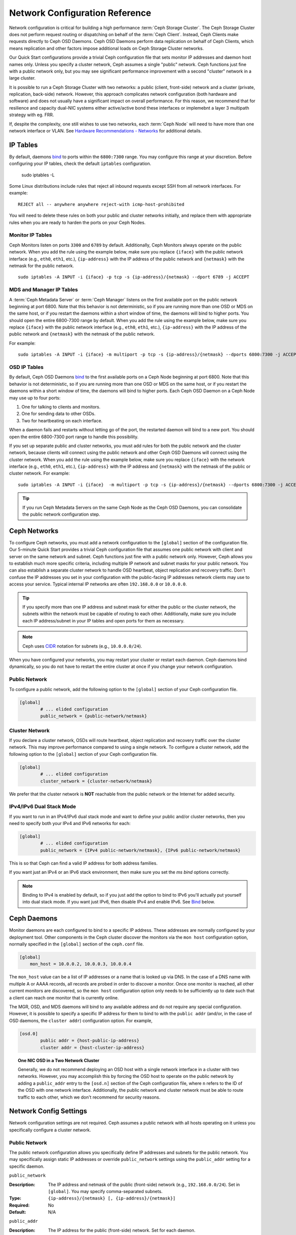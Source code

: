 =================================
 Network Configuration Reference
=================================

Network configuration is critical for building a high performance  :term:`Ceph
Storage Cluster`. The Ceph Storage Cluster does not perform  request routing or
dispatching on behalf of the :term:`Ceph Client`. Instead, Ceph Clients make
requests directly to Ceph OSD Daemons. Ceph OSD Daemons perform data replication
on behalf of Ceph Clients, which means replication and other factors impose
additional loads on Ceph Storage Cluster networks.

Our Quick Start configurations provide a trivial Ceph configuration file that
sets monitor IP addresses and daemon host names only. Unless you specify a
cluster network, Ceph assumes a single "public" network. Ceph functions just
fine with a public network only, but you may see significant performance
improvement with a second "cluster" network in a large cluster.

It is possible to run a Ceph Storage Cluster with two networks: a public
(client, front-side) network and a cluster (private, replication, back-side)
network.  However, this approach
complicates network configuration (both hardware and software) and does not usually
have a significant impact on overall performance.  For this reason, we recommend
that for resilience and capacity dual-NIC systems either active/active bond
these interfaces or implemebnt a layer 3 multipath strategy with eg. FRR.

If, despite the complexity, one still wishes to use two networks, each
:term:`Ceph Node` will need to have more than one network interface or VLAN. See `Hardware
Recommendations - Networks`_ for additional details.

.. ditaa::
                               +-------------+
                               | Ceph Client |
                               +----*--*-----+
                                    |  ^
                            Request |  : Response
                                    v  |
 /----------------------------------*--*-------------------------------------\
 |                              Public Network                               |
 \---*--*------------*--*-------------*--*------------*--*------------*--*---/
     ^  ^            ^  ^             ^  ^            ^  ^            ^  ^
     |  |            |  |             |  |            |  |            |  |
     |  :            |  :             |  :            |  :            |  :
     v  v            v  v             v  v            v  v            v  v
 +---*--*---+    +---*--*---+     +---*--*---+    +---*--*---+    +---*--*---+
 | Ceph MON |    | Ceph MDS |     | Ceph OSD |    | Ceph OSD |    | Ceph OSD |
 +----------+    +----------+     +---*--*---+    +---*--*---+    +---*--*---+
                                      ^  ^            ^  ^            ^  ^
     The cluster network relieves     |  |            |  |            |  |
     OSD replication and heartbeat    |  :            |  :            |  :
     traffic from the public network. v  v            v  v            v  v
 /------------------------------------*--*------------*--*------------*--*---\
 |   cCCC                      Cluster Network                               |
 \---------------------------------------------------------------------------/


IP Tables
=========

By default, daemons `bind`_ to ports within the ``6800:7300`` range. You may
configure this range at your discretion. Before configuring your IP tables,
check the default ``iptables`` configuration.

	sudo iptables -L

Some Linux distributions include rules that reject all inbound requests
except SSH from all network interfaces. For example:: 

	REJECT all -- anywhere anywhere reject-with icmp-host-prohibited

You will need to delete these rules on both your public and cluster networks
initially, and replace them with appropriate rules when you are ready to 
harden the ports on your Ceph Nodes.


Monitor IP Tables
-----------------

Ceph Monitors listen on ports ``3300`` and ``6789`` by
default. Additionally, Ceph Monitors always operate on the public
network. When you add the rule using the example below, make sure you
replace ``{iface}`` with the public network interface (e.g., ``eth0``,
``eth1``, etc.), ``{ip-address}`` with the IP address of the public
network and ``{netmask}`` with the netmask for the public network. ::

   sudo iptables -A INPUT -i {iface} -p tcp -s {ip-address}/{netmask} --dport 6789 -j ACCEPT


MDS and Manager IP Tables
-------------------------

A :term:`Ceph Metadata Server` or :term:`Ceph Manager` listens on the first 
available port on the public network beginning at port 6800. Note that this 
behavior is not deterministic, so if you are running more than one OSD or MDS
on the same host, or if you restart the daemons within a short window of time,
the daemons will bind to higher ports. You should open the entire 6800-7300
range by default.  When you add the rule using the example below, make sure
you replace ``{iface}`` with the public network interface (e.g., ``eth0``,
``eth1``, etc.), ``{ip-address}`` with the IP address of the public network
and ``{netmask}`` with the netmask of the public network.

For example:: 

	sudo iptables -A INPUT -i {iface} -m multiport -p tcp -s {ip-address}/{netmask} --dports 6800:7300 -j ACCEPT


OSD IP Tables
-------------

By default, Ceph OSD Daemons `bind`_ to the first available ports on a Ceph Node
beginning at port 6800.  Note that this behavior is not deterministic, so if you
are running more than one OSD or MDS on the same host, or if you restart the
daemons within a short window of time, the daemons will bind to higher ports.
Each Ceph OSD Daemon on a Ceph Node may use up to four ports:

#. One for talking to clients and monitors.
#. One for sending data to other OSDs.
#. Two for heartbeating on each interface.

.. ditaa::
              /---------------\
              |      OSD      |
              |           +---+----------------+-----------+
              |           | Clients & Monitors | Heartbeat |
              |           +---+----------------+-----------+
              |               |
              |           +---+----------------+-----------+
              |           | Data Replication   | Heartbeat |
              |           +---+----------------+-----------+
              | cCCC          |
              \---------------/

When a daemon fails and restarts without letting go of the port, the restarted
daemon will bind to a new port. You should open the entire 6800-7300 port range
to handle this possibility.

If you set up separate public and cluster networks, you must add rules for both
the public network and the cluster network, because clients will connect using
the public network and other Ceph OSD Daemons will connect using the cluster
network. When you add the rule using the example below, make sure you replace
``{iface}`` with the network interface (e.g., ``eth0``, ``eth1``, etc.),
``{ip-address}`` with the IP address and ``{netmask}`` with the netmask of the
public or cluster network. For example:: 

	sudo iptables -A INPUT -i {iface}  -m multiport -p tcp -s {ip-address}/{netmask} --dports 6800:7300 -j ACCEPT

.. tip:: If you run Ceph Metadata Servers on the same Ceph Node as the 
   Ceph OSD Daemons, you can consolidate the public network configuration step. 


Ceph Networks
=============

To configure Ceph networks, you must add a network configuration to the
``[global]`` section of the configuration file. Our 5-minute Quick Start
provides a trivial Ceph configuration file that assumes one public network
with client and server on the same network and subnet. Ceph functions just fine
with a public network only. However, Ceph allows you to establish much more
specific criteria, including multiple IP network and subnet masks for your
public network. You can also establish a separate cluster network to handle OSD
heartbeat, object replication and recovery traffic. Don't confuse the IP
addresses you set in your configuration with the public-facing IP addresses
network clients may use to access your service. Typical internal IP networks are
often ``192.168.0.0`` or ``10.0.0.0``.

.. tip:: If you specify more than one IP address and subnet mask for
   either the public or the cluster network, the subnets within the network
   must be capable of routing to each other. Additionally, make sure you
   include each IP address/subnet in your IP tables and open ports for them
   as necessary.

.. note:: Ceph uses `CIDR`_ notation for subnets (e.g., ``10.0.0.0/24``).

When you have configured your networks, you may restart your cluster or restart
each daemon. Ceph daemons bind dynamically, so you do not have to restart the
entire cluster at once if you change your network configuration.


Public Network
--------------

To configure a public network, add the following option to the ``[global]``
section of your Ceph configuration file. 

.. code-block:: ini

	[global]
		# ... elided configuration
		public_network = {public-network/netmask}


Cluster Network
---------------

If you declare a cluster network, OSDs will route heartbeat, object replication
and recovery traffic over the cluster network. This may improve performance
compared to using a single network. To configure a cluster network, add the
following option to the ``[global]`` section of your Ceph configuration file. 

.. code-block:: ini

	[global]
		# ... elided configuration
		cluster_network = {cluster-network/netmask}

We prefer that the cluster network is **NOT** reachable from the public network
or the Internet for added security.

IPv4/IPv6 Dual Stack Mode
-------------------------

If you want to run in an IPv4/IPv6 dual stack mode and want to define your public and/or
cluster networks, then you need to specify both your IPv4 and IPv6 networks for each:

.. code-block:: ini

	[global]
		# ... elided configuration
		public_network = {IPv4 public-network/netmask}, {IPv6 public-network/netmask}

This is so that Ceph can find a valid IP address for both address families.

If you want just an IPv4 or an IPv6 stack environment, then make sure you set the `ms bind`
options correctly.

.. note::
   Binding to IPv4 is enabled by default, so if you just add the option to bind to IPv6
   you'll actually put yourself into dual stack mode. If you want just IPv6, then disable IPv4 and
   enable IPv6. See `Bind`_ below.

Ceph Daemons
============

Monitor daemons are each configured to bind to a specific IP address.  These
addresses are normally configured by your deployment tool.  Other components
in the Ceph cluster discover the monitors via the ``mon host`` configuration
option, normally specified in the ``[global]`` section of the ``ceph.conf`` file.

.. code-block:: ini

     [global]
         mon_host = 10.0.0.2, 10.0.0.3, 10.0.0.4

The ``mon_host`` value can be a list of IP addresses or a name that is
looked up via DNS.  In the case of a DNS name with multiple A or AAAA
records, all records are probed in order to discover a monitor.  Once
one monitor is reached, all other current monitors are discovered, so
the ``mon host`` configuration option only needs to be sufficiently up
to date such that a client can reach one monitor that is currently online.

The MGR, OSD, and MDS daemons will bind to any available address and
do not require any special configuration.  However, it is possible to
specify a specific IP address for them to bind to with the ``public
addr`` (and/or, in the case of OSD daemons, the ``cluster addr``)
configuration option.  For example,

.. code-block:: ini

	[osd.0]
		public addr = {host-public-ip-address}
		cluster addr = {host-cluster-ip-address}

.. topic:: One NIC OSD in a Two Network Cluster

   Generally, we do not recommend deploying an OSD host with a single network interface in a 
   cluster with two networks. However, you may accomplish this by forcing the 
   OSD host to operate on the public network by adding a ``public_addr`` entry
   to the ``[osd.n]`` section of the Ceph configuration file, where ``n`` 
   refers to the ID of the OSD with one network interface. Additionally, the public
   network and cluster network must be able to route traffic to each other, 
   which we don't recommend for security reasons.


Network Config Settings
=======================

Network configuration settings are not required. Ceph assumes a public network
with all hosts operating on it unless you specifically configure a cluster 
network.


Public Network
--------------

The public network configuration allows you specifically define IP addresses
and subnets for the public network. You may specifically assign static IP 
addresses or override ``public_network`` settings using the ``public_addr``
setting for a specific daemon.

``public_network``

:Description: The IP address and netmask of the public (front-side) network 
              (e.g., ``192.168.0.0/24``). Set in ``[global]``. You may specify
              comma-separated subnets.

:Type: ``{ip-address}/{netmask} [, {ip-address}/{netmask}]``
:Required: No
:Default: N/A


``public_addr``

:Description: The IP address for the public (front-side) network. 
              Set for each daemon.

:Type: IP Address
:Required: No
:Default: N/A



Cluster Network
---------------

The cluster network configuration allows you to declare a cluster network, and
specifically define IP addresses and subnets for the cluster network. You may
specifically assign static IP  addresses or override ``cluster_network``
settings using the ``cluster_addr`` setting for specific OSD daemons.


``cluster_network``

:Description: The IP address and netmask of the cluster (back-side) network 
              (e.g., ``10.0.0.0/24``).  Set in ``[global]``. You may specify
              comma-separated subnets.

:Type: ``{ip-address}/{netmask} [, {ip-address}/{netmask}]``
:Required: No
:Default: N/A


``cluster_addr``

:Description: The IP address for the cluster (back-side) network. 
              Set for each daemon.

:Type: Address
:Required: No
:Default: N/A


Bind
----

Bind settings set the default port ranges Ceph OSD and MDS daemons use. The
default range is ``6800:7300``. Ensure that your `IP Tables`_ configuration
allows you to use the configured port range.

You may also enable Ceph daemons to bind to IPv6 addresses instead of IPv4
addresses.


``ms_bind_port_min``

:Description: The minimum port number to which an OSD or MDS daemon will bind.
:Type: 32-bit Integer
:Default: ``6800``
:Required: No


``ms_bind_port_max``

:Description: The maximum port number to which an OSD or MDS daemon will bind.
:Type: 32-bit Integer
:Default: ``7300``
:Required: No. 

``ms_bind_ipv4``

:Description: Enables Ceph daemons to bind to IPv4 addresses.
:Type: Boolean
:Default: ``true``
:Required: No

``ms_bind_ipv6``

:Description: Enables Ceph daemons to bind to IPv6 addresses.
:Type: Boolean
:Default: ``false``
:Required: No

``public_bind_addr``

:Description: In some dynamic deployments the Ceph MON daemon might bind
              to an IP address locally that is different from the ``public_addr``
              advertised to other peers in the network. The environment must ensure
              that routing rules are set correctly. If ``public_bind_addr`` is set
              the Ceph Monitor daemon will bind to it locally and use ``public_addr``
              in the monmaps to advertise its address to peers. This behavior is limited
              to the Monitor daemon.

:Type: IP Address
:Required: No
:Default: N/A



TCP
---

Ceph disables TCP buffering by default.


``ms_tcp_nodelay``

:Description: Ceph enables ``ms_tcp_nodelay`` so that each request is sent 
              immediately (no buffering). Disabling `Nagle's algorithm`_
              increases network traffic, which can introduce latency. If you 
              experience large numbers of small packets, you may try 
              disabling ``ms_tcp_nodelay``. 

:Type: Boolean
:Required: No
:Default: ``true``


``ms_tcp_rcvbuf``

:Description: The size of the socket buffer on the receiving end of a network
              connection. Disable by default.

:Type: 32-bit Integer
:Required: No
:Default: ``0``


.. _Scalability and High Availability: ../../../architecture#scalability-and-high-availability
.. _Hardware Recommendations - Networks: ../../../start/hardware-recommendations#networks
.. _hardware recommendations: ../../../start/hardware-recommendations
.. _Monitor / OSD Interaction: ../mon-osd-interaction
.. _Message Signatures: ../auth-config-ref#signatures
.. _CIDR: https://en.wikipedia.org/wiki/Classless_Inter-Domain_Routing
.. _Nagle's Algorithm: https://en.wikipedia.org/wiki/Nagle's_algorithm
